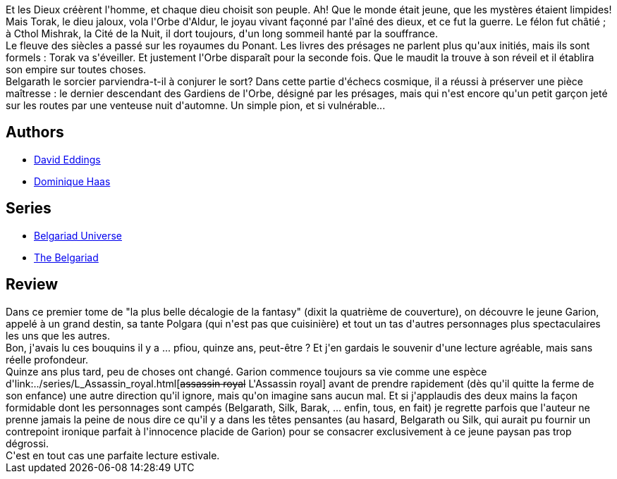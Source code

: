 :jbake-type: post
:jbake-status: published
:jbake-title: Le Pion blanc des présages (La Belgariade #1)
:jbake-tags:  combat, initiation, voyage,_année_2010,_mois_août,_note_3,rayon-imaginaire,read
:jbake-date: 2010-08-04
:jbake-depth: ../../
:jbake-uri: goodreads/books/9782266033756.adoc
:jbake-bigImage: https://i.gr-assets.com/images/S/compressed.photo.goodreads.com/books/1333209023l/429884._SY160_.jpg
:jbake-smallImage: https://i.gr-assets.com/images/S/compressed.photo.goodreads.com/books/1333209023l/429884._SY75_.jpg
:jbake-source: https://www.goodreads.com/book/show/429884
:jbake-style: goodreads goodreads-book

++++
<div class="book-description">
Et les Dieux créèrent l'homme, et chaque dieu choisit son peuple. Ah! Que le monde était jeune, que les mystères étaient limpides! Mais Torak, le dieu jaloux, vola l'Orbe d'Aldur, le joyau vivant façonné par l'aîné des dieux, et ce fut la guerre. Le félon fut châtié ; à Cthol Mishrak, la Cité de la Nuit, il dort toujours, d'un long sommeil hanté par la souffrance.<br />Le fleuve des siècles a passé sur les royaumes du Ponant. Les livres des présages ne parlent plus qu'aux initiés, mais ils sont formels : Torak va s'éveiller. Et justement l'Orbe disparaît pour la seconde fois. Que le maudit la trouve à son réveil et il établira son empire sur toutes choses.<br />Belgarath le sorcier parviendra-t-il à conjurer le sort? Dans cette partie d'échecs cosmique, il a réussi à préserver une pièce maîtresse : le dernier descendant des Gardiens de l'Orbe, désigné par les présages, mais qui n'est encore qu'un petit garçon jeté sur les routes par une venteuse nuit d'automne. Un simple pion, et si vulnérable...
</div>
++++


## Authors
* link:../authors/8732.html[David Eddings]
* link:../authors/38630.html[Dominique Haas]

## Series
* link:../series/Belgariad_Universe.html[Belgariad Universe]
* link:../series/The_Belgariad.html[The Belgariad]

## Review

++++
Dans ce premier tome de "la plus belle décalogie de la fantasy" (dixit la quatrième de couverture), on découvre le jeune Garion, appelé à un grand destin, sa tante Polgara (qui n'est pas que cuisinière) et tout un tas d'autres personnages plus spectaculaires les uns que les autres.<br/>Bon, j'avais lu ces bouquins il y a ... pfiou, quinze ans, peut-être ? Et j'en gardais le souvenir d'une lecture agréable, mais sans réelle profondeur.<br/>Quinze ans plus tard, peu de choses ont changé. Garion commence toujours sa vie comme une espèce d'link:../series/L_Assassin_royal.html[<strike>assassin royal</strike> L'Assassin royal] avant de prendre rapidement (dès qu'il quitte la ferme de son enfance) une autre direction qu'il ignore, mais qu'on imagine sans aucun mal. Et si j'applaudis des deux mains la façon formidable dont les personnages sont campés (Belgarath, Silk, Barak, ... enfin, tous, en fait) je regrette parfois que l'auteur ne prenne jamais la peine de nous dire ce qu'il y a dans les têtes pensantes (au hasard, Belgarath ou Silk, qui aurait pu fournir un contrepoint ironique parfait à l'innocence placide de Garion) pour se consacrer exclusivement à ce jeune paysan pas trop dégrossi.<br/>C'est en tout cas une parfaite lecture estivale.
++++